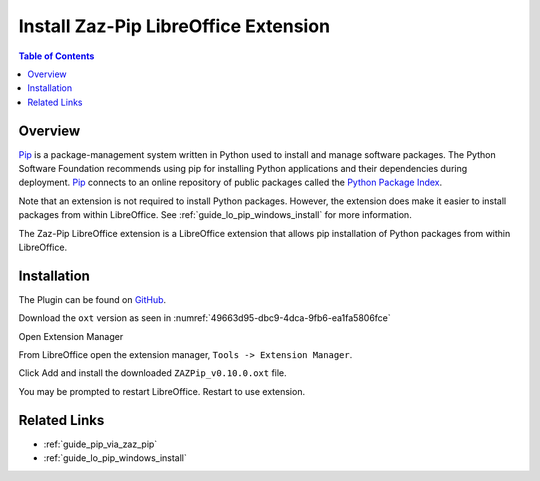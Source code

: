 .. _guide_zaz_pip_installation:

Install Zaz-Pip LibreOffice Extension
=====================================

.. contents:: Table of Contents
    :local:
    :backlinks: top
    :depth: 1

Overview
--------

Pip_ is a package-management system written in Python used to install and manage software packages.
The Python Software Foundation recommends using pip for installing Python applications and their dependencies during deployment.
Pip_ connects to an online repository of public packages called the |pypi|_.

Note that an extension is not required to install Python packages. However, the extension does make it easier to install packages from within LibreOffice.
See :ref:`guide_lo_pip_windows_install` for more information.

The Zaz-Pip LibreOffice extension is a LibreOffice extension that allows pip installation of Python packages from within LibreOffice.

Installation
------------

The Plugin can be found on `GitHub <https://git.cuates.net/elmau/zaz-pip/releases>`__.

Download the ``oxt`` version as seen in :numref:`49663d95-dbc9-4dca-9fb6-ea1fa5806fce`

.. cssclass:: screen_shot

    .. _49663d95-dbc9-4dca-9fb6-ea1fa5806fce:

    .. figure:: https://github.com/Amourspirit/python_ooo_dev_tools/assets/4193389/49663d95-dbc9-4dca-9fb6-ea1fa5806fce
        :alt: Zaz-Pip Release Download
        :figclass: align-center

        Zaz-Pip Release Download


Open Extension Manager

From LibreOffice open the extension manager,  ``Tools -> Extension Manager``.

.. cssclass:: screen_shot

    .. _a9a58e36-2c76-4fca-8b7d-95fc39ff863c:

    .. figure:: https://github.com/Amourspirit/python_ooo_dev_tools/assets/4193389/a9a58e36-2c76-4fca-8b7d-95fc39ff863c
        :alt: LibreOffice Extension Manager
        :figclass: align-center
        :width: 550px

        LibreOffice Extension Manager

Click Add and install the downloaded ``ZAZPip_v0.10.0.oxt`` file.

.. cssclass:: screen_shot

    .. _a5712741-2778-4c05-bb18-6bd44febdfd9:

    .. figure:: https://github.com/Amourspirit/python_ooo_dev_tools/assets/4193389/a5712741-2778-4c05-bb18-6bd44febdfd9
        :alt: LibreOffice Extension Manager with extension added
        :figclass: align-center
        :width: 550px

        LibreOffice Extension Manager with extension added

You may be prompted to restart LibreOffice. Restart to use extension.

Related Links
-------------

- :ref:`guide_pip_via_zaz_pip`
- :ref:`guide_lo_pip_windows_install`


.. _pip: https://pip.pypa.io/en/stable/

.. |pypi| replace:: Python Package Index
.. _pypi: https://pypi.org/